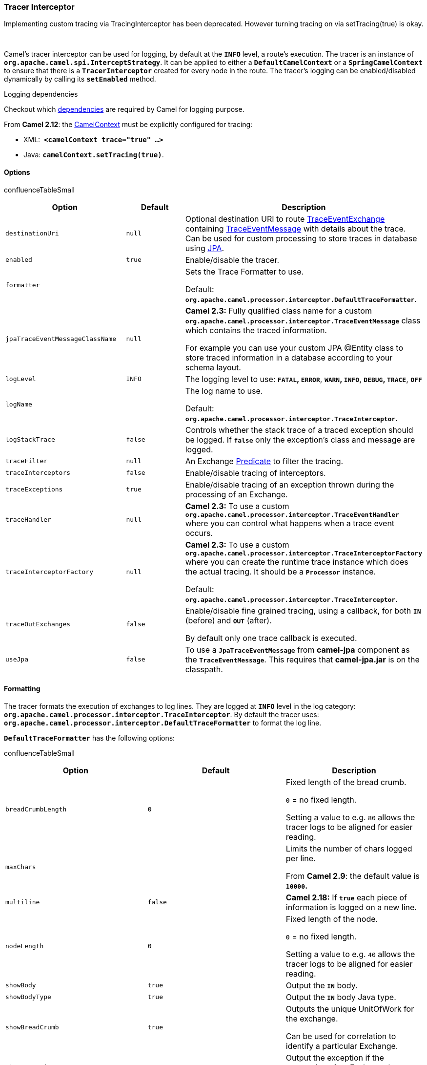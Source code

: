 [[ConfluenceContent]]
[[Tracer-TracerInterceptor]]
Tracer Interceptor
~~~~~~~~~~~~~~~~~~

Implementing custom tracing via TracingInterceptor has been deprecated.
However turning tracing on via setTracing(true) is okay.

 

Camel's tracer interceptor can be used for logging, by default at the
*`INFO`* level, a route's execution. The tracer is an instance of
*`org.apache.camel.spi.InterceptStrategy`*. It can be applied to either
a *`DefaultCamelContext`* or a *`SpringCamelContext`* to ensure that
there is a *`TracerInterceptor`* created for every node in the route.
The tracer's logging can be enabled/disabled dynamically by calling its
*`setEnabled`* method.

Logging dependencies

Checkout which link:camel-jar-dependencies.html[dependencies] are
required by Camel for logging purpose.

From *Camel 2.12*: the link:camelcontext.html[CamelContext] must be
explicitly configured for tracing:

* XML:  *`<camelContext trace="true" ...>`*
* Java: *`camelContext.setTracing(true)`*.

[[Tracer-Options]]
Options
^^^^^^^

confluenceTableSmall

[width="100%",cols="34%,33%,33%",options="header",]
|=======================================================================
|Option |Default |Description
|`destinationUri` |`null` |Optional destination URI to route
http://camel.apache.org/maven/current/camel-core/apidocs/org/apache/camel/processor/interceptor/TraceEventExchange.html[TraceEventExchange]
containing
http://camel.apache.org/maven/current/camel-core/apidocs/org/apache/camel/processor/interceptor/TraceEventMessage.html[TraceEventMessage]
with details about the trace. Can be used for custom processing to store
traces in database using link:jpa.html[JPA].

|`enabled` |`true` |Enable/disable the tracer.

|`formatter` |  a|
Sets the Trace Formatter to use.

Default:
*`org.apache.camel.processor.interceptor.DefaultTraceFormatter`*.

|`jpaTraceEventMessageClassName` |`null` a|
*Camel 2.3:* Fully qualified class name for a custom
*`org.apache.camel.processor.interceptor.TraceEventMessage`* class which
contains the traced information.

For example you can use your custom JPA @Entity class to store traced
information in a database according to your schema layout.

|`logLevel` |`INFO` |The logging level to use: *`FATAL`, `ERROR`*,
*`WARN`, `INFO`*, *`DEBUG`, `TRACE`*, *`OFF`*

|`logName` |  a|
The log name to use.

Default: *`org.apache.camel.processor.interceptor.TraceInterceptor`*.

|`logStackTrace` |`false` |Controls whether the stack trace of a traced
exception should be logged. If *`false`* only the exception's class and
message are logged.

|`traceFilter` |`null` |An Exchange link:predicate.html[Predicate] to
filter the tracing.

|`traceInterceptors` |`false` |Enable/disable tracing of interceptors.

|`traceExceptions` |`true` |Enable/disable tracing of an exception
thrown during the processing of an Exchange.

|`traceHandler` |`null` |*Camel 2.3:* To use a custom
*`org.apache.camel.processor.interceptor.TraceEventHandler`* where you
can control what happens when a trace event occurs.

|`traceInterceptorFactory` |`null` a|
*Camel 2.3:* To use a custom
*`org.apache.camel.processor.interceptor.TraceInterceptorFactory`* where
you can create the runtime trace instance which does the actual tracing.
It should be a *`Processor`* instance.

Default: *`org.apache.camel.processor.interceptor.TraceInterceptor`*.

|`traceOutExchanges` |`false` a|
Enable/disable fine grained tracing, using a callback, for both *`IN`*
(before) and *`OUT`* (after).

By default only one trace callback is executed.

|`useJpa` |`false` |To use a *`JpaTraceEventMessage`* from *camel-jpa*
component as the *`TraceEventMessage`*. This requires that
*camel-jpa.jar* is on the classpath.
|=======================================================================

[[Tracer-Formatting]]
Formatting
^^^^^^^^^^

The tracer formats the execution of exchanges to log lines. They are
logged at *`INFO`* level in the log category:
*`org.apache.camel.processor.interceptor.TraceInterceptor`*. By default
the tracer uses:
*`org.apache.camel.processor.interceptor.DefaultTraceFormatter`* to
format the log line.

*`DefaultTraceFormatter`* has the following options:

confluenceTableSmall

[width="100%",cols="34%,33%,33%",options="header",]
|=======================================================================
|Option |Default |Description
|`breadCrumbLength` |`0` a|
Fixed length of the bread crumb. 

`0` = no fixed length.

Setting a value to e.g. `80` allows the tracer logs to be aligned for
easier reading.

|`maxChars` |  a|
Limits the number of chars logged per line.

From *Camel 2.9*: the default value is *`10000`.*

|`multiline` |`false` |*Camel 2.18:* If *`true`* each piece of
information is logged on a new line.

|`nodeLength` |`0` a|
Fixed length of the node. 

`0` = no fixed length.

Setting a value to e.g. `40` allows the tracer logs to be aligned for
easier reading.

|`showBody` |`true` |Output the *`IN`* body.

|`showBodyType` |`true` |Output the *`IN`* body Java type.

|`showBreadCrumb` |`true` a|
Outputs the unique UnitOfWork for the exchange.

Can be used for correlation to identify a particular Exchange.

|`showException` |`true` |Output the exception if the processing of an
Exchange has failed.

|`showExchangeId` |`false` a|
Enable/disable the output of an Exchange's unique *`id`*.

Currently the breadcrumb is sufficient.

|`showExchangePattern` |`true` |Output the Message Exchange Pattern
(MEP).

|`showHeaders` |`true` |Output the *`IN`* message headers.

|`showNode` |`true` a|
Previous and destination node.

Displayed as: *`from -> to`*.

|`showOutBody` |`false` |Output the *`OUT`* (if any) body.

|`showOutBodyType` |`false` |Output the *`OUT`* (if any) body Java type.

|`showOutHeaders` |`false` |Output the *`OUT`* (if any) message headers.

|`showProperties` |`false` |Output the Exchange's properties.

|`showRouteId` |`true` |*Camel 2.8:* output the *`id`* of the route.

|`showShortExchangeId` |`false` |To output the Exchange's unique *`id`*
in short form, without the hostname.
|=======================================================================

Logging stream bodies

From *Camel 2.8*: the Camel link:tracer.html[Tracer] will by default
_not_ log stream or files bodies. To force Camel to log these set the
following property on the link:camelcontext.html[CamelContext]
properties:

javacamelContext.getProperties().put(Exchange.LOG_DEBUG_BODY_STREAMS,
true);

Example:

ID-claus-acer/4412-1222625653890/2-0 -> to(mock:a) , Pattern:InOnly ,
Headers:\{to=James} , BodyType:String , Body:Hello London

where:

* *`ID-claus-acer/3690-1214458315718/2-0`* is the breadcrumb with the
unique correlation id.
* *`node3`* is the id of the node in the route path. Always displayed.
* *`To[mock:a]`* is the destination node.
* *`InOnly`* is the exchange pattern. Is always shown.
* Then the rest is properties, headers and the body.

[[Tracer-Showingfromandto]]
Showing `from` and `to`
+++++++++++++++++++++++

The trace log will output both the from and to so you can see where the
Exchange came from, such as:

>>> direct:start --> process(MyProcessor) >>> process(MyProcessor) -->
to(mock:a) >>> to(mock:a) --> to(mock:b)

[[Tracer-Enabling]]
Enabling
^^^^^^^^

To enable tracer from the main run:

java org.apache.camel.spring.Main -t

or

java org.apache.camel.spring.Main -trace

and the tracer will be activated.

[[Tracer-EnablinginJava]]
Enabling in Java
^^^^^^^^^^^^^^^^

javacontext.setTracing(true);

You can configure tracing at a higher granularity as you can configure
it on camel context and then override and set it per route as well. For
instance you could just enable the tracer for a particular route.

INFO TraceInterceptor - ID-davsclaus-local-54403-1246038742624-0-0 >>>
from(direct:start) --> MyProcessor , Pattern:InOnly,
Headers:\{to=James}, BodyType:String, Body:Hello London INFO
TraceInterceptor - ID-davsclaus-local-54403-1246038742624-0-0 >>>
MyProcessor --> mock:a , Pattern:InOnly, Headers:\{to=James},
BodyType:String, Body:Hello London INFO TraceInterceptor -
ID-davsclaus-local-54403-1246038742624-0-0 >>> mock:a --> mock:b ,
Pattern:InOnly, Headers:\{to=James}, BodyType:String, Body:Hello London
... INFO TraceInterceptor - ID-davsclaus-local-54403-1246038742624-0-1
>>> from(direct:start) --> MyProcessor , Pattern:InOnly,
Headers:\{from=Claus}, BodyType:String, Body:This is Copenhagen calling
INFO TraceInterceptor - ID-davsclaus-local-54403-1246038742624-0-1 >>>
MyProcessor --> mock:a , Pattern:InOnly, Headers:\{from=Claus},
BodyType:String, Body:This is Copenhagen calling INFO TraceInterceptor -
ID-davsclaus-local-54403-1246038742624-0-1 >>> mock:a --> mock:b ,
Pattern:InOnly, Headers:\{from=Claus}, BodyType:String, Body:This is
Copenhagen calling

[[Tracer-ConfiguringinJava]]
Configuring in Java
^^^^^^^^^^^^^^^^^^^

Tracer options can be configured in Java as follows:

java public void configure() throws Exception \{ // add tracer as an
interceptor so it will log the exchange executions at runtime // this
can aid us to understand/see how the exchanges is routed etc. Tracer
tracer = new Tracer();
formatter.getDefaultTraceFormatter().setShowBreadCrumb(false);
formatter.getDefaultTraceFormatter().setShowNode(false); ...
getContext().addInterceptStrategy(tracer);

[[Tracer-UsingPredicatestoFilterExchanges]]
Using Predicates to Filter Exchanges
++++++++++++++++++++++++++++++++++++

In the code below we want the tracer only to trace if the body contains
the text *`London`*. As this is just an example can of course set any
link:predicate.html[Predicate] that matches your criteria:

java Tracer tracer = new Tracer(); // set the level to FATAL so we can
easily spot it tracer.setLogLevel(LoggingLevel.FATAL); // and only trace
if the body contains London as text
tracer.setTraceFilter(body().contains(constant("London")));

[[Tracer-EnablinginSpringXML]]
Enabling in Spring XML
^^^^^^^^^^^^^^^^^^^^^^

There is now a *`trace`* attribute you can specify on
the *`<camelContext/>`*.

Example:

xml <camelContext trace="true"
xmlns="http://activemq.apache.org/camel/schema/spring"> ...
</camelContext>

You can see this in action with the
http://svn.apache.org/repos/asf/camel/trunk/components/camel-spring/src/test/java/org/apache/camel/spring/processor/SpringTraceTest.java[SpringTraceTest]
and its
http://svn.apache.org/repos/asf/camel/trunk/components/camel-spring/src/test/resources/org/apache/camel/spring/processor/SpringTraceTest-context.xml[spring.xml
file]

Another option is to just include a spring XML which defines the Tracer
bean such as the
http://svn.apache.org/repos/asf/camel/trunk/components/camel-spring/src/main/resources/META-INF/services/org/apache/camel/spring/trace.xml[one
that is automatically included if you run the Main with -t above].

[[Tracer-ConfiguringinSpringXML]]
Configuring in Spring XML
^^^^^^^^^^^^^^^^^^^^^^^^^

You can configure the tracer as a Spring bean. Just add a bean with the
bean class *`org.apache.camel.processor.interceptor.Tracer`* and Camel
will use it as the
tracer.\{snippet:id=e1|lang=xml|url=camel/trunk/components/camel-spring/src/test/resources/org/apache/camel/spring/interceptor/tracerConfigurationTest.xml} 

You can configure the formatting of tracer as a Spring bean. Just add a
bean with the *`id="traceFormatter"`* and Camel will lookup this *`id`*
and use the associated formatter.

Example:\{snippet:id=e1|lang=xml|url=camel/trunk/components/camel-spring/src/test/resources/org/apache/camel/spring/interceptor/traceFormatterTest.xml}

[[Tracer-EnableTracingofOUTMessages]]
Enable Tracing of `OUT` Messages
^^^^^^^^^^^^^^^^^^^^^^^^^^^^^^^^

To trace the messages coming out of processing steps configure the
tracer as follows:\{snippet:id=tracingOutExchanges|title=Java
DSL|lang=java|url=camel/trunk/camel-core/src/test/java/org/apache/camel/processor/TraceInterceptorWithOutBodyTraceTest.java} 

or\{snippet:id=tracingOutExchanges|title=Spring
DSL|lang=xml|url=camel/trunk/components/camel-spring/src/test/resources/org/apache/camel/spring/processor/traceInterceptorWithOutBodyTrace.xml} 

With these options the output will look like:

INFO TraceInterceptor - ID-mojo/59899-1225474989226/2-0 ->
transform(body) , Pattern:InOnly , Headers:\{to=James} , BodyType:String
, Body:Hello London INFO TraceInterceptor - transform(body) ->
ID-mojo/59899-1225474989226/2-0 , Pattern:InOnly , Headers:\{to=James} ,
BodyType:String , Body:Hello London , OutBodyType:String , OutBody:Hello
London

[[Tracer-UsingaCustomFormatter]]
Using a Custom Formatter
^^^^^^^^^^^^^^^^^^^^^^^^

To create a custom formatter create a class that implements the
interface *`org.apache.camel.processor.interceptor.TraceFormatter`*.

Example:\{snippet:id=e1|lang=java|url=camel/trunk/camel-core/src/test/java/org/apache/camel/processor/interceptor/TraceFormatterTest.java} 

And here we have our custom logger that implements the
*`TraceFormatter`* interface where we can construct the log message how
we
like:\{snippet:id=e2|lang=java|url=camel/trunk/camel-core/src/test/java/org/apache/camel/processor/interceptor/TraceFormatterTest.java}

[[Tracer-UsingaDestinationforCustomProcessingandRouting]]
Using a Destination for Custom Processing and Routing
^^^^^^^^^^^^^^^^^^^^^^^^^^^^^^^^^^^^^^^^^^^^^^^^^^^^^

Tracer supports custom processing of trace events. This can be used to
route a trace event to a link:jpa.html[JPA] endpoint for persistence in
a database.

This works by Camel creates a new
http://camel.apache.org/maven/current/camel-core/apidocs/org/apache/camel/processor/interceptor/TraceEventMessage.html[TraceEventMessage]
containing:

* snapshot of the original traced Exchange as a immutable
http://camel.apache.org/maven/current/camel-core/apidocs/org/apache/camel/processor/interceptor/TraceEventMessage.html[TraceEventMessage]
containing String values of the fields, when the interception occurred.
This ensures the fields contains the exact data at the given time of
interception.
* the original Exchange can in some implementations be accessed using
*`getTracedExchange()`* (though with JPA based tracer you cannot get the
original Exchange).

Beware to access the original Exchange to avoid causing any side effects
or alter its state. Prefer to access the information from
http://camel.apache.org/maven/current/camel-core/apidocs/org/apache/camel/processor/interceptor/TraceEventMessage.html[TraceEventMessage]

Camel routes the *`TraceEventMessage`* synchronously from the point of
interception. When its completed Camel will continue routing the
original Exchange.

The sample below demonstrates this feature, where we route traced
Exchanges to the *`direct:traced`*
route:\{snippet:id=e1|lang=java|url=camel/trunk/camel-core/src/test/java/org/apache/camel/processor/interceptor/TraceInterceptorDestinationTest.java} 

 

Then we can configure a route for the traced messages:

from("direct:traced") .process(new MyTraceMessageProcessor())
.to("file://myapp/logs/trace);

And our processor where we can process the *`TraceEventMessage`*. Here
we want to create a CSV format of the trace event to be stored as a
file. We do this by constructing the CSV String and the replace
the *`IN`* body with our String instead of the
*`TraceEventMessage`*.\{snippet:id=e2|lang=java|url=camel/trunk/camel-core/src/test/java/org/apache/camel/processor/interceptor/TraceInterceptorDestinationTest.java}

[[Tracer-UsingasaDatastoreforTraceMessages]]
Using link:jpa.html[JPA] as a Datastore for Trace Messages
^^^^^^^^^^^^^^^^^^^^^^^^^^^^^^^^^^^^^^^^^^^^^^^^^^^^^^^^^^

See link:tracer-example.html[Tracer Example] for complete documentation
and how to use this feature.

[[Tracer-TracedRoutePathDuringRuntime]]
Traced Route Path During Runtime
^^^^^^^^^^^^^^^^^^^^^^^^^^^^^^^^

link:tracer.html[Tracer] also traces the actual route path taken during
runtime. Camel will store the route path taken on the UnitOfWork when
link:tracer.html[Tracer] is enabled. The example below demonstrates how
we can use that for error handling where we can determine at which node
in the route graph the error triggered.

First we define our
route:\{snippet:id=e1|lang=java|url=camel/trunk/camel-core/src/test/java/org/apache/camel/processor/TraceableUnitOfWorkTest.java}And
then our custom error processor where we can handle the exception and
figure out at which node the exception
occurred.\{snippet:id=e2|lang=java|url=camel/trunk/camel-core/src/test/java/org/apache/camel/processor/TraceableUnitOfWorkTest.java}

[[Tracer-SeeAlso]]
See Also
^^^^^^^^

* link:tracer-example.html[Tracer Example]
* link:debugger.html[Debugger]
* link:delay-interceptor.html[Delay Interceptor]
* link:log.html[Log]
